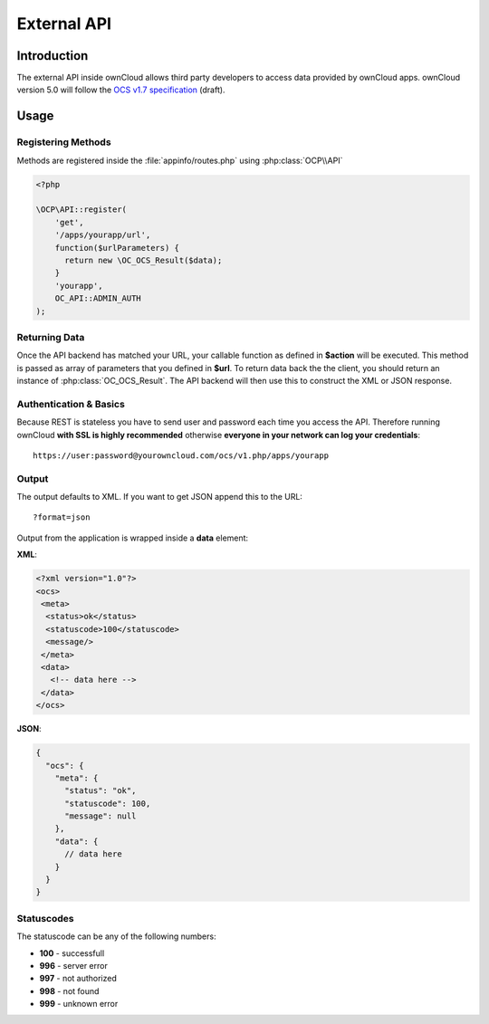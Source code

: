 External API
============

.. sectionauthor:: Tom Needham <tom@owncloud.com>

Introduction
------------
The external API inside ownCloud allows third party developers to access data
provided by ownCloud apps. ownCloud version 5.0 will follow the `OCS v1.7
specification <http://www.freedesktop.org/wiki/Specifications/open-collaboration-services-1.7>`_ (draft).

Usage
-----

Registering Methods
~~~~~~~~~~~~~~~~~~~
Methods are registered inside the :file:`appinfo/routes.php` using :php:class:`OCP\\API`

.. code-block:: php

  <?php

  \OCP\API::register(
      'get', 
      '/apps/yourapp/url', 
      function($urlParameters) {
      	return new \OC_OCS_Result($data);
      }
      'yourapp', 
      OC_API::ADMIN_AUTH
  );

Returning Data
~~~~~~~~~~~~~~
Once the API backend has matched your URL, your callable function as defined in
**$action** will be executed. This method is passed as array of parameters that you defined in **$url**. To return data back the the client, you should return an instance of :php:class:`OC_OCS_Result`. The API backend will then use this to construct the XML or JSON response.

Authentication & Basics
~~~~~~~~~~~~~~~~~~~~~~~
Because REST is stateless you have to send user and password each time you access the API. Therefore running ownCloud **with SSL is highly recommended** otherwise **everyone in your network can log your credentials**::

    https://user:password@yourowncloud.com/ocs/v1.php/apps/yourapp


Output
~~~~~~
The output defaults to XML. If you want to get JSON append this to the URL::
    
    ?format=json

Output from the application is wrapped inside a **data** element:

**XML**:

.. code-block:: xml

    <?xml version="1.0"?>
    <ocs>
     <meta>
      <status>ok</status>
      <statuscode>100</statuscode>
      <message/>
     </meta>
     <data>
       <!-- data here -->
     </data>
    </ocs>


**JSON**:

.. code-block:: js

    {
      "ocs": {
        "meta": {
          "status": "ok",
          "statuscode": 100,
          "message": null
        },
        "data": {
          // data here
        }
      }
    }

Statuscodes
~~~~~~~~~~~
The statuscode can be any of the following numbers:

* **100** - successfull
* **996** - server error
* **997** - not authorized
* **998** - not found
* **999** - unknown error